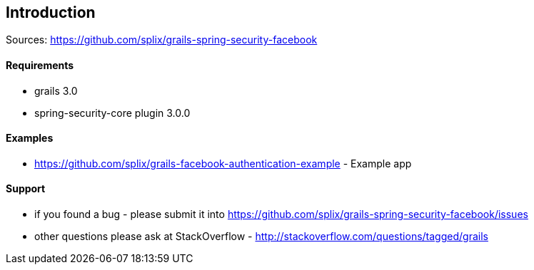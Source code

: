 == Introduction

Sources: https://github.com/splix/grails-spring-security-facebook

==== Requirements
 * grails 3.0
 * spring-security-core plugin 3.0.0

==== Examples

 * https://github.com/splix/grails-facebook-authentication-example - Example app

==== Support

 * if you found a bug - please submit it into https://github.com/splix/grails-spring-security-facebook/issues
 * other questions please ask at StackOverflow - http://stackoverflow.com/questions/tagged/grails